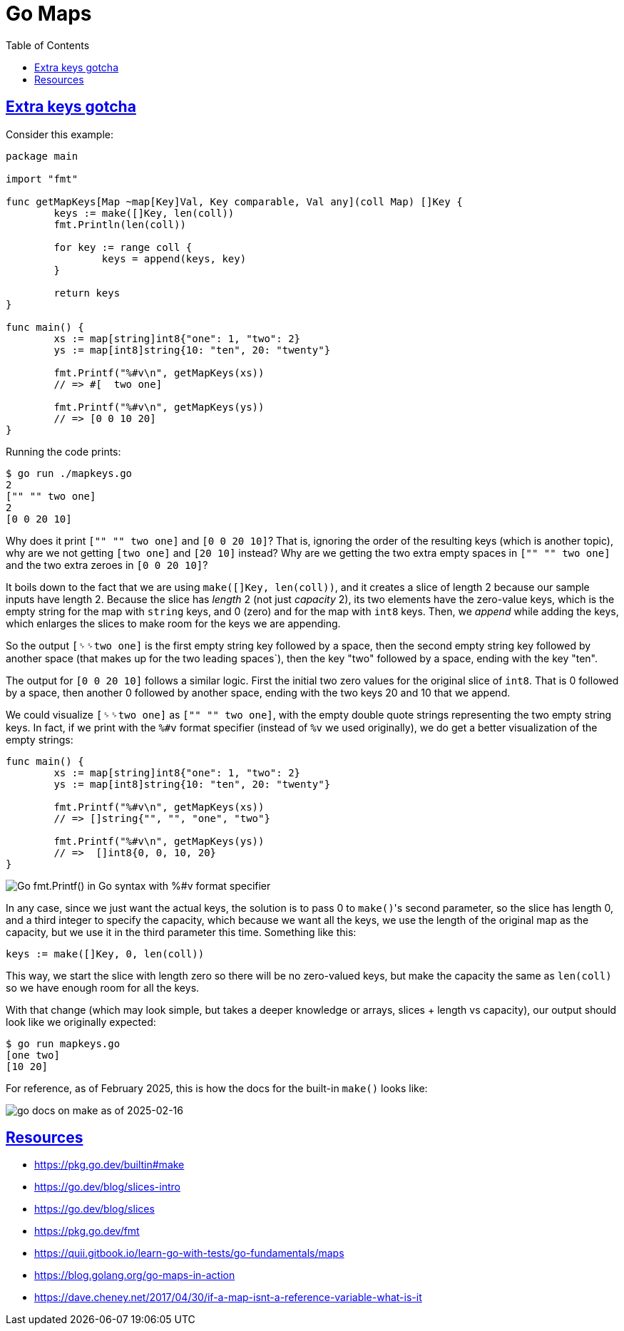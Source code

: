 = Go Maps
:page-tags: go map dsa data-structure algorithm
:favicon: https://fernandobasso.dev/cmdline.png
:icons: font
:sectlinks:
:sectnums!:
:toclevels: 6
:toc: left
:source-highlighter: highlight.js
:stem: latexmath
ifdef::env-github[]
:tip-caption: :bulb:
:note-caption: :information_source:
:important-caption: :heavy_exclamation_mark:
:caution-caption: :fire:
:warning-caption: :warning:
endif::[]

== Extra keys gotcha

Consider this example:

[source,go]
----
package main

import "fmt"

func getMapKeys[Map ~map[Key]Val, Key comparable, Val any](coll Map) []Key {
	keys := make([]Key, len(coll))
	fmt.Println(len(coll))

	for key := range coll {
		keys = append(keys, key)
	}

	return keys
}

func main() {
	xs := map[string]int8{"one": 1, "two": 2}
	ys := map[int8]string{10: "ten", 20: "twenty"}

	fmt.Printf("%#v\n", getMapKeys(xs))
	// => #[  two one]

	fmt.Printf("%#v\n", getMapKeys(ys))
	// => [0 0 10 20]
}
----

Running the code prints:

[source,text]
----
$ go run ./mapkeys.go
2
["" "" two one]
2
[0 0 20 10]
----

Why does it print `["" "" two one]` and `[0 0 20 10]`?
That is, ignoring the order of the resulting keys (which is another topic), why are we not getting `[two one]` and `[20 10]` instead?
Why are we getting the two extra empty spaces in `["" "" two one]` and the two extra zeroes in `[0 0 20 10]`?

It boils down to the fact that we are using `make([]Key, len(coll))`, and it creates a slice of length 2 because our sample inputs have length 2.
Because the slice has _length_ 2 (not just _capacity_ 2), its two elements have the zero-value keys, which is the empty string for the map with `string` keys, and 0 (zero) and for the map with `int8` keys.
Then, we _append_ while adding the keys, which enlarges the slices to make room for the keys we are appending.

So the output `[␠␠two one]` is the first empty string key followed by a space, then the second empty string key followed by another space (that makes up for the two leading spaces`), then the key "two" followed by a space, ending with the key "ten".

The output for `[0 0 20 10]` follows a similar logic.
First the initial two zero values for the original slice of `int8`.
That is 0 followed by a space, then another 0 followed by another space, ending with the two keys 20 and 10 that we append.

We could visualize `[␠␠two one]` as `["" "" two one]`, with the empty double quote strings representing the two empty string keys.
In fact, if we print with the `%#v` format specifier (instead of `%v` we used originally), we do get a better visualization of the empty strings:

[source,go]
----
func main() {
	xs := map[string]int8{"one": 1, "two": 2}
	ys := map[int8]string{10: "ten", 20: "twenty"}

	fmt.Printf("%#v\n", getMapKeys(xs))
	// => []string{"", "", "one", "two"}

	fmt.Printf("%#v\n", getMapKeys(ys))
	// =>  []int8{0, 0, 10, 20}
}
----

image::__assets/go-fmt-printf-in-go-syntax.png[Go fmt.Printf() in Go syntax with %#v format specifier]

In any case, since we just want the actual keys, the solution is to pass 0 to ``make()``'s second parameter, so the slice has length 0, and a third integer to specify the capacity, which because we want all the keys, we use the length of the original map as the capacity, but we use it in the third parameter this time.
Something like this:

[source,go]
----
keys := make([]Key, 0, len(coll))
----

This way, we start the slice with length zero so there will be no zero-valued keys, but make the capacity the same as `len(coll)` so we have enough room for all the keys.

With that change (which may look simple, but takes a deeper knowledge or arrays, slices + length vs capacity), our output should look like we originally expected:

[source,go]
----
$ go run mapkeys.go
[one two]
[10 20]
----

For reference, as of February 2025, this is how the docs for the built-in `make()` looks like:

image::__assets/go-docs-make-slice-2025-02-16.png[go docs on make as of 2025-02-16]

== Resources

* https://pkg.go.dev/builtin#make
* https://go.dev/blog/slices-intro
* https://go.dev/blog/slices
* https://pkg.go.dev/fmt
* https://quii.gitbook.io/learn-go-with-tests/go-fundamentals/maps
* https://blog.golang.org/go-maps-in-action
* https://dave.cheney.net/2017/04/30/if-a-map-isnt-a-reference-variable-what-is-it

++++
<style type="text/css" rel="stylesheet">
.hljs-comment,
pre.pygments .tok-c1 {
  font-style: normal;
}
</style>
++++
